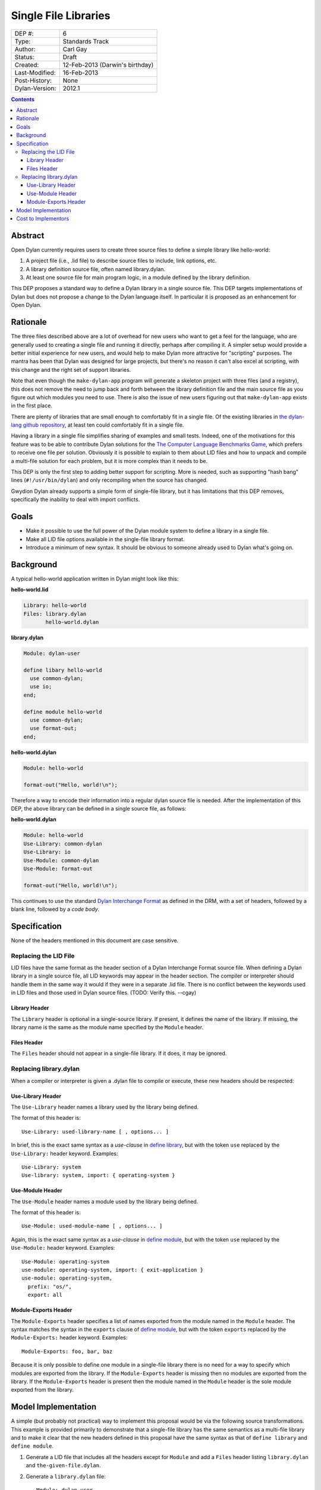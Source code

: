 *********************
Single File Libraries
*********************

==============  =============================================
DEP #:          6
Type:           Standards Track
Author:         Carl Gay
Status:         Draft
Created:        12-Feb-2013 (Darwin's birthday)
Last-Modified:  16-Feb-2013
Post-History:   None
Dylan-Version:  2012.1
==============  =============================================

.. contents:: Contents
   :local:


Abstract
========

Open Dylan currently requires users to create three source files to
define a simple library like hello-world:

#. A project file (i.e., .lid file) to describe source files to
   include, link options, etc.

#. A library definition source file, often named library.dylan.

#. At least one source file for main program logic, in a module
   defined by the library definition.

This DEP proposes a standard way to define a Dylan library in a single
source file.  This DEP targets implementations of Dylan but does not
propose a change to the Dylan language itself.  In particular it is
proposed as an enhancement for Open Dylan.

Rationale
=========

The three files described above are a lot of overhead for new users
who want to get a feel for the language, who are generally used to
creating a single file and running it directly, perhaps after
compiling it.  A simpler setup would provide a better initial
experience for new users, and would help to make Dylan more attractive
for "scripting" purposes.  The mantra has been that Dylan was designed
for large projects, but there's no reason it can't also excel at
scripting, with this change and the right set of support libraries.

Note that even though the ``make-dylan-app`` program will generate a
skeleton project with three files (and a registry), this does not
remove the need to jump back and forth between the library definition
file and the main source file as you figure out which modules you need
to use.  There is also the issue of new users figuring out that
``make-dylan-app`` exists in the first place.

There are plenty of libraries that are small enough to comfortably fit
in a single file.  Of the existing libraries in `the dylan-lang github
repository <http://github.com/dylan-lang>`_, at least ten could
comfortably fit in a single file.

Having a library in a single file simplifies sharing of examples and
small tests.  Indeed, one of the motivations for this feature was to
be able to contribute Dylan solutions for the `The Computer Language
Benchmarks Game <http://benchmarksgame.alioth.debian.org/>`_, which
prefers to receive one file per solution.  Obviously it is possible to
explain to them about LID files and how to unpack and compile a
multi-file solution for each problem, but it is more complex than it
needs to be.

This DEP is only the first step to adding better support for
scripting.  More is needed, such as supporting "hash bang" lines
(``#!/usr/bin/dylan``) and only recompiling when the source has
changed.

Gwydion Dylan already supports a simple form of single-file library,
but it has limitations that this DEP removes, specifically the
inability to deal with import conflicts.


Goals
=====

* Make it possible to use the full power of the Dylan module system to
  define a library in a single file.

* Make all LID file options available in the single-file library
  format.

* Introduce a minimum of new syntax.  It should be obvious to someone
  already used to Dylan what's going on.


Background
==========

A typical hello-world application written in Dylan might look like
this:

**hello-world.lid**

.. code-block:: dylan

    Library: hello-world
    Files: library.dylan
           hello-world.dylan

**library.dylan**

.. code-block:: dylan

    Module: dylan-user

    define libary hello-world
      use common-dylan;
      use io;
    end;

    define module hello-world
      use common-dylan;
      use format-out;
    end;

**hello-world.dylan**

.. code-block:: dylan

    Module: hello-world

    format-out("Hello, world!\n");

Therefore a way to encode their information into a regular dylan
source file is needed.  After the implementation of this DEP, the
above library can be defined in a single source file, as follows:

**hello-world.dylan**

.. code-block:: dylan

    Module: hello-world
    Use-Library: common-dylan
    Use-Library: io
    Use-Module: common-dylan
    Use-Module: format-out

    format-out("Hello, world!\n");

This continues to use the standard `Dylan Interchange Format
<http://opendylan.org/books/drm/Dylan_Interchange_Format>`_ as defined
in the DRM, with a set of headers, followed by a blank line, followed
by a *code body*.


Specification
=============

None of the headers mentioned in this document are case sensitive.

Replacing the LID File
----------------------

LID files have the same format as the header section of a Dylan
Interchange Format source file.  When defining a Dylan library in a
single source file, all LID keywords may appear in the header section.
The compiler or interpreter should handle them in the same way it
would if they were in a separate .lid file.  There is no conflict
between the keywords used in LID files and those used in Dylan source
files. (TODO: Verify this. --cgay)

Library Header
~~~~~~~~~~~~~~

The ``Library`` header is optional in a single-source library.  If
present, it defines the name of the library.  If missing, the library
name is the same as the module name specified by the ``Module``
header.

Files Header
~~~~~~~~~~~~

The ``Files`` header should not appear in a single-file library.  If
it does, it may be ignored.


Replacing library.dylan
-----------------------

When a compiler or interpreter is given a .dylan file to compile or
execute, these new headers should be respected:

Use-Library Header
~~~~~~~~~~~~~~~~~~

The ``Use-Library`` header names a library used by the library being
defined.

The format of this header is::

  Use-Library: used-library-name [ , options... ]

In brief, this is the exact same syntax as a *use-clause* in `define
library
<http://opendylan.org/books/drm/Definition_Macros#define_library>`_,
but with the token ``use`` replaced by the ``Use-Library:`` header
keyword.  Examples::

  Use-Library: system
  Use-library: system, import: { operating-system }

Use-Module Header
~~~~~~~~~~~~~~~~~

The ``Use-Module`` header names a module used by the library being
defined.

The format of this header is::

  Use-Module: used-module-name [ , options... ]

Again, this is the exact same syntax as a *use-clause* in `define
module
<http://opendylan.org/books/drm/Definition_Macros#define_module>`_,
but with the token ``use`` replaced by the ``Use-Module:`` header
keyword.  Examples::

  Use-Module: operating-system
  use-module: operating-system, import: { exit-application }
  use-module: operating-system,
    prefix: "os/",
    export: all

Module-Exports Header
~~~~~~~~~~~~~~~~~~~~~

The ``Module-Exports`` header specifies a list of names exported from
the module named in the ``Module`` header.  The syntax matches the
syntax in the ``exports`` clause of `define module
<http://opendylan.org/books/drm/Definition_Macros#define_module>`_,
but with the token ``exports`` replaced by the ``Module-Exports:``
header keyword.  Examples::

  Module-Exports: foo, bar, baz

Because it is only possible to define one module in a single-file
library there is no need for a way to specify which modules are
exported from the library.  If the ``Module-Exports`` header is
missing then no modules are exported from the library.  If the
``Module-Exports`` header is present then the module named in the
``Module`` header is the sole module exported from the library.


Model Implementation
====================

A simple (but probably not practical) way to implement this proposal
would be via the following source transformations.  This example is
provided primarily to demonstrate that a single-file library has the
same semantics as a multi-file library and to make it clear that the
new headers defined in this proposal have the same syntax as that of
``define library`` and ``define module``.

#. Generate a LID file that includes all the headers except for
   ``Module`` and add a ``Files`` header listing ``library.dylan`` and
   ``the-given-file.dylan``.

#. Generate a ``library.dylan`` file::

     Module: dylan-user

     define library <library-or-module-header-value-here>
       use <1st-Use-Library-header-value-here>;
       use <2nd-Use-Library-header-value-here>;
       ...
       export  <library-or-module-header-value-here>;
     end;

     define module <Module-header-value-here>
       use <1st-Use-Module-header-value-here>;
       use <2nd-Use-Module-header-value-here>;
       ...
       export <Module-Exports-header-value-here>;
     end;

   Note the addition of semicolons where necessary.

#. Compile the generated LID file as usual.

Cost to Implementors
====================

[Someone needs to correct this.  I (cgay) am not familiar with the
compiler internals.]

For the current Open Dylan command-line tools the cost of this
proposal is likely fairly low.  It should involve some code to handle
the case where a ".dylan" file is passed on the command line.  It will
need to parse the file headers and create a "project" object in memory
with generated source records for the library and module definitions
and a LID file representation.  Ideally the compiler will be able to
pinpoint errors in the library and module definitions to the
appropriate header lines.

The Open Dylan IDE can leverage the work done on the command-line
tools, but no doubt it makes some assumptions about projects always
having LID files.  There will be substantial work involved if anyone
wants to support this feature in the IDE.
